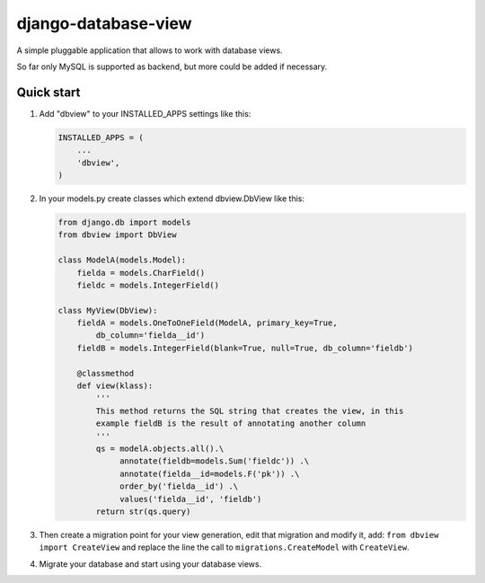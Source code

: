 django-database-view
====================

A simple pluggable application that allows to work with database views.

So far only MySQL is supported as backend, but more could be added if
necessary.

Quick start
-----------

1. Add "dbview" to your INSTALLED\_APPS settings like this:

   .. code:: python

       INSTALLED_APPS = (
           ...
           'dbview',
       )

2. In your models.py create classes which extend dbview.DbView like
   this:

   .. code:: python


       from django.db import models
       from dbview import DbView

       class ModelA(models.Model):
           fielda = models.CharField()
           fieldc = models.IntegerField()

       class MyView(DbView):
           fieldA = models.OneToOneField(ModelA, primary_key=True,
               db_column='fielda__id')
           fieldB = models.IntegerField(blank=True, null=True, db_column='fieldb')

           @classmethod
           def view(klass):
               '''
               This method returns the SQL string that creates the view, in this
               example fieldB is the result of annotating another column
               '''
               qs = modelA.objects.all().\
                    annotate(fieldb=models.Sum('fieldc')) .\
                    annotate(fielda__id=models.F('pk')) .\
                    order_by('fielda__id') .\
                    values('fielda__id', 'fieldb')
               return str(qs.query)

3. Then create a migration point for your view generation, edit that
   migration and modify it, add: ``from dbview import CreateView`` and
   replace the line the call to ``migrations.CreateModel`` with
   ``CreateView``.

4. Migrate your database and start using your database views.


